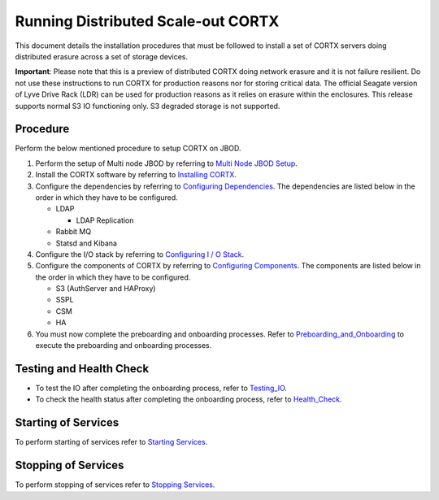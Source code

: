 ###################################
Running Distributed Scale-out CORTX 
###################################
This document details the installation procedures that must be followed to install a set of CORTX servers doing distributed erasure across a set of storage devices.

**Important**: Please note that this is a preview of distributed CORTX doing network erasure and it is not failure resilient. Do not use these instructions to run CORTX for production reasons nor for storing critical data. The official Seagate version of Lyve Drive Rack (LDR) can be used for production reasons as it relies on erasure within the enclosures. This release supports normal S3 IO functioning only. S3 degraded storage is not supported.

**********
Procedure
**********
Perform the below mentioned procedure to setup CORTX on JBOD.

1. Perform the setup of Multi node JBOD by referring to `Multi Node JBOD Setup <Multi_Node_JBOD_Setup.rst>`_.

2. Install the CORTX software by referring to `Installing CORTX <Installing_CORTX_Software.rst>`_.

3. Configure the dependencies by referring to `Configuring Dependencies <Configuring_Dependencies.rst>`_. The dependencies are listed below in the order in which they have to be configured.

   - LDAP
 
     - LDAP Replication
  
   - Rabbit MQ
 
   - Statsd and Kibana

4. Configure the I/O stack by referring to `Configuring I / O Stack <Configuring_IO_Stack.rst>`_.

5. Configure the components of CORTX by referring to `Configuring Components <Configuring_CORTX_Components.rst>`_. The components are listed below in the order in which they have to be configured.

   - S3 (AuthServer and HAProxy)
 
   - SSPL

   - CSM
 
   - HA
 
6. You must now complete the preboarding and onboarding processes. Refer to `Preboarding_and_Onboarding <https://github.com/Seagate/cortx/blob/main/doc/Preboarding_and_Onboarding.rst>`_ to execute the  preboarding and onboarding processes.

**************************
Testing and Health Check
**************************

- To test the IO after completing the onboarding process, refer to `Testing_IO <https://github.com/Seagate/cortx/blob/main/doc/testing_io.rst>`_.

- To check the health status after completing the onboarding process, refer to  `Health_Check <https://github.com/Seagate/cortx/blob/main/doc/checking_health.rst>`_.

**********************
Starting of Services
**********************

To perform starting of services refer to `Starting Services <Starting_Services.rst>`_.

**********************
 Stopping of Services
**********************
 
To perform stopping of services refer to `Stopping Services <Stopping_Services.rst>`_.
 
 
